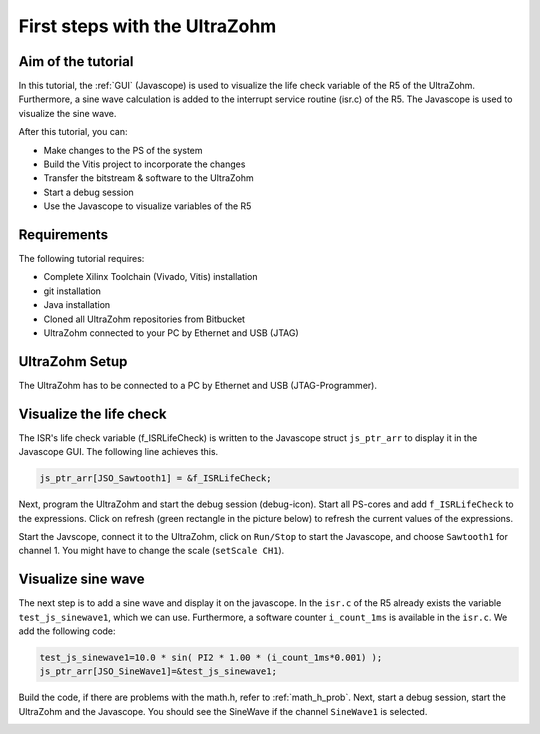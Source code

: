 ==============================
First steps with the UltraZohm
==============================

Aim of the tutorial
*******************

In this tutorial, the :ref:`GUI` (Javascope) is used to visualize the life check variable of the R5 of the UltraZohm. Furthermore, a sine wave calculation is added to the interrupt service routine (isr.c) of the R5. The Javascope is used to visualize the sine wave.

After this tutorial, you can:

- Make changes to the PS of the system
- Build the Vitis project to incorporate the changes
- Transfer the bitstream & software to the UltraZohm
- Start a debug session
- Use the Javascope to visualize variables of the R5

Requirements
************

The following tutorial requires:

- Complete Xilinx Toolchain (Vivado, Vitis) installation
- git installation
- Java installation
- Cloned all UltraZohm repositories from Bitbucket
- UltraZohm connected to your PC by Ethernet and USB (JTAG)


UltraZohm Setup
***************

The UltraZohm has to be connected to a PC by Ethernet and USB (JTAG-Programmer).

.. image:: ./img/physical_setup.jpg

Visualize the life check
************************

The ISR's life check variable (f_ISRLifeCheck) is written to the Javascope struct ``js_ptr_arr`` to display it in the Javascope GUI. The following line achieves this.

.. code-block:: c

    js_ptr_arr[JSO_Sawtooth1] = &f_ISRLifeCheck;

Next, program the UltraZohm and start the debug session (debug-icon).
Start all PS-cores and add ``f_ISRLifeCheck`` to the expressions. Click on refresh (green rectangle in the picture below) to refresh the current values of the expressions. 

.. image:: ./img/1_after_build.png

Start the Javscope, connect it to the UltraZohm, click on ``Run/Stop`` to start the Javascope, and choose ``Sawtooth1`` for channel 1. You might have to change the scale (``setScale CH1``).

.. image:: ./img/3_javascope_lifecheck_sawtooth.png


Visualize sine wave
*******************

The next step is to add a sine wave and display it on the javascope. In the ``isr.c`` of the R5 already exists the variable ``test_js_sinewave1``, which we can use. Furthermore, a software counter ``i_count_1ms`` is available in the ``isr.c``. We add the following code:

.. code-block:: c

   test_js_sinewave1=10.0 * sin( PI2 * 1.00 * (i_count_1ms*0.001) );
   js_ptr_arr[JSO_SineWave1]=&test_js_sinewave1;


Build the code, if there are problems with the math.h, refer to :ref:`math_h_prob`.
Next, start a debug session, start the UltraZohm and the Javascope. You should see the SineWave if the channel ``SineWave1`` is selected.

.. image:: ./img/7_sine_wave.png